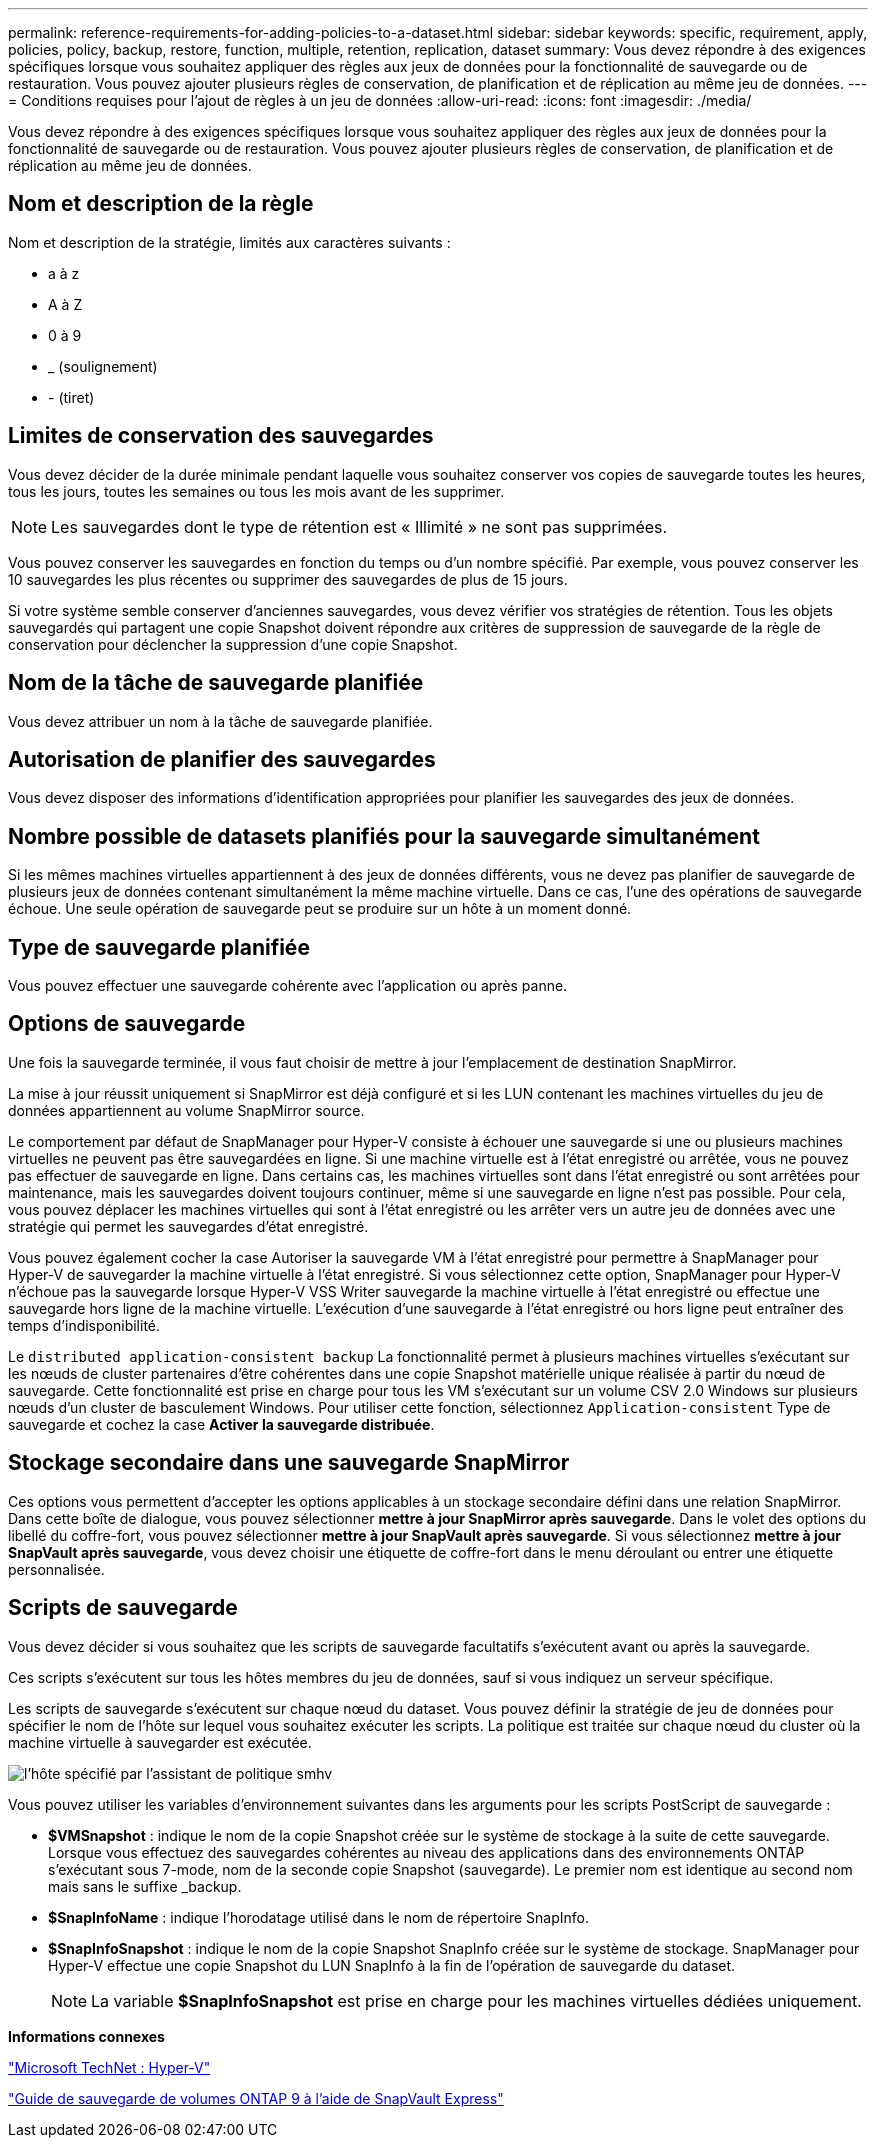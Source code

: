 ---
permalink: reference-requirements-for-adding-policies-to-a-dataset.html 
sidebar: sidebar 
keywords: specific, requirement, apply, policies, policy, backup, restore, function, multiple, retention, replication, dataset 
summary: Vous devez répondre à des exigences spécifiques lorsque vous souhaitez appliquer des règles aux jeux de données pour la fonctionnalité de sauvegarde ou de restauration. Vous pouvez ajouter plusieurs règles de conservation, de planification et de réplication au même jeu de données. 
---
= Conditions requises pour l'ajout de règles à un jeu de données
:allow-uri-read: 
:icons: font
:imagesdir: ./media/


[role="lead"]
Vous devez répondre à des exigences spécifiques lorsque vous souhaitez appliquer des règles aux jeux de données pour la fonctionnalité de sauvegarde ou de restauration. Vous pouvez ajouter plusieurs règles de conservation, de planification et de réplication au même jeu de données.



== Nom et description de la règle

Nom et description de la stratégie, limités aux caractères suivants :

* a à z
* A à Z
* 0 à 9
* _ (soulignement)
* - (tiret)




== Limites de conservation des sauvegardes

Vous devez décider de la durée minimale pendant laquelle vous souhaitez conserver vos copies de sauvegarde toutes les heures, tous les jours, toutes les semaines ou tous les mois avant de les supprimer.


NOTE: Les sauvegardes dont le type de rétention est « Illimité » ne sont pas supprimées.

Vous pouvez conserver les sauvegardes en fonction du temps ou d'un nombre spécifié. Par exemple, vous pouvez conserver les 10 sauvegardes les plus récentes ou supprimer des sauvegardes de plus de 15 jours.

Si votre système semble conserver d'anciennes sauvegardes, vous devez vérifier vos stratégies de rétention. Tous les objets sauvegardés qui partagent une copie Snapshot doivent répondre aux critères de suppression de sauvegarde de la règle de conservation pour déclencher la suppression d'une copie Snapshot.



== Nom de la tâche de sauvegarde planifiée

Vous devez attribuer un nom à la tâche de sauvegarde planifiée.



== Autorisation de planifier des sauvegardes

Vous devez disposer des informations d'identification appropriées pour planifier les sauvegardes des jeux de données.



== Nombre possible de datasets planifiés pour la sauvegarde simultanément

Si les mêmes machines virtuelles appartiennent à des jeux de données différents, vous ne devez pas planifier de sauvegarde de plusieurs jeux de données contenant simultanément la même machine virtuelle. Dans ce cas, l'une des opérations de sauvegarde échoue. Une seule opération de sauvegarde peut se produire sur un hôte à un moment donné.



== Type de sauvegarde planifiée

Vous pouvez effectuer une sauvegarde cohérente avec l'application ou après panne.



== Options de sauvegarde

Une fois la sauvegarde terminée, il vous faut choisir de mettre à jour l'emplacement de destination SnapMirror.

La mise à jour réussit uniquement si SnapMirror est déjà configuré et si les LUN contenant les machines virtuelles du jeu de données appartiennent au volume SnapMirror source.

Le comportement par défaut de SnapManager pour Hyper-V consiste à échouer une sauvegarde si une ou plusieurs machines virtuelles ne peuvent pas être sauvegardées en ligne. Si une machine virtuelle est à l'état enregistré ou arrêtée, vous ne pouvez pas effectuer de sauvegarde en ligne. Dans certains cas, les machines virtuelles sont dans l'état enregistré ou sont arrêtées pour maintenance, mais les sauvegardes doivent toujours continuer, même si une sauvegarde en ligne n'est pas possible. Pour cela, vous pouvez déplacer les machines virtuelles qui sont à l'état enregistré ou les arrêter vers un autre jeu de données avec une stratégie qui permet les sauvegardes d'état enregistré.

Vous pouvez également cocher la case Autoriser la sauvegarde VM à l'état enregistré pour permettre à SnapManager pour Hyper-V de sauvegarder la machine virtuelle à l'état enregistré. Si vous sélectionnez cette option, SnapManager pour Hyper-V n'échoue pas la sauvegarde lorsque Hyper-V VSS Writer sauvegarde la machine virtuelle à l'état enregistré ou effectue une sauvegarde hors ligne de la machine virtuelle. L'exécution d'une sauvegarde à l'état enregistré ou hors ligne peut entraîner des temps d'indisponibilité.

Le `distributed application-consistent backup` La fonctionnalité permet à plusieurs machines virtuelles s'exécutant sur les nœuds de cluster partenaires d'être cohérentes dans une copie Snapshot matérielle unique réalisée à partir du nœud de sauvegarde. Cette fonctionnalité est prise en charge pour tous les VM s'exécutant sur un volume CSV 2.0 Windows sur plusieurs nœuds d'un cluster de basculement Windows. Pour utiliser cette fonction, sélectionnez `Application-consistent` Type de sauvegarde et cochez la case *Activer la sauvegarde distribuée*.



== Stockage secondaire dans une sauvegarde SnapMirror

Ces options vous permettent d'accepter les options applicables à un stockage secondaire défini dans une relation SnapMirror. Dans cette boîte de dialogue, vous pouvez sélectionner *mettre à jour SnapMirror après sauvegarde*. Dans le volet des options du libellé du coffre-fort, vous pouvez sélectionner *mettre à jour SnapVault après sauvegarde*. Si vous sélectionnez *mettre à jour SnapVault après sauvegarde*, vous devez choisir une étiquette de coffre-fort dans le menu déroulant ou entrer une étiquette personnalisée.



== Scripts de sauvegarde

Vous devez décider si vous souhaitez que les scripts de sauvegarde facultatifs s'exécutent avant ou après la sauvegarde.

Ces scripts s'exécutent sur tous les hôtes membres du jeu de données, sauf si vous indiquez un serveur spécifique.

Les scripts de sauvegarde s'exécutent sur chaque nœud du dataset. Vous pouvez définir la stratégie de jeu de données pour spécifier le nom de l'hôte sur lequel vous souhaitez exécuter les scripts. La politique est traitée sur chaque nœud du cluster où la machine virtuelle à sauvegarder est exécutée.

image::smhv_policywizard_specified_host.gif[l'hôte spécifié par l'assistant de politique smhv]

Vous pouvez utiliser les variables d'environnement suivantes dans les arguments pour les scripts PostScript de sauvegarde :

* *$VMSnapshot* : indique le nom de la copie Snapshot créée sur le système de stockage à la suite de cette sauvegarde. Lorsque vous effectuez des sauvegardes cohérentes au niveau des applications dans des environnements ONTAP s'exécutant sous 7-mode, nom de la seconde copie Snapshot (sauvegarde). Le premier nom est identique au second nom mais sans le suffixe _backup.
* *$SnapInfoName* : indique l'horodatage utilisé dans le nom de répertoire SnapInfo.
* *$SnapInfoSnapshot* : indique le nom de la copie Snapshot SnapInfo créée sur le système de stockage. SnapManager pour Hyper-V effectue une copie Snapshot du LUN SnapInfo à la fin de l'opération de sauvegarde du dataset.
+

NOTE: La variable *$SnapInfoSnapshot* est prise en charge pour les machines virtuelles dédiées uniquement.



*Informations connexes*

http://technet.microsoft.com/library/cc753637(WS.10).aspx["Microsoft TechNet : Hyper-V"]

http://docs.netapp.com/ontap-9/topic/com.netapp.doc.exp-buvault/home.html["Guide de sauvegarde de volumes ONTAP 9 à l'aide de SnapVault Express"]

